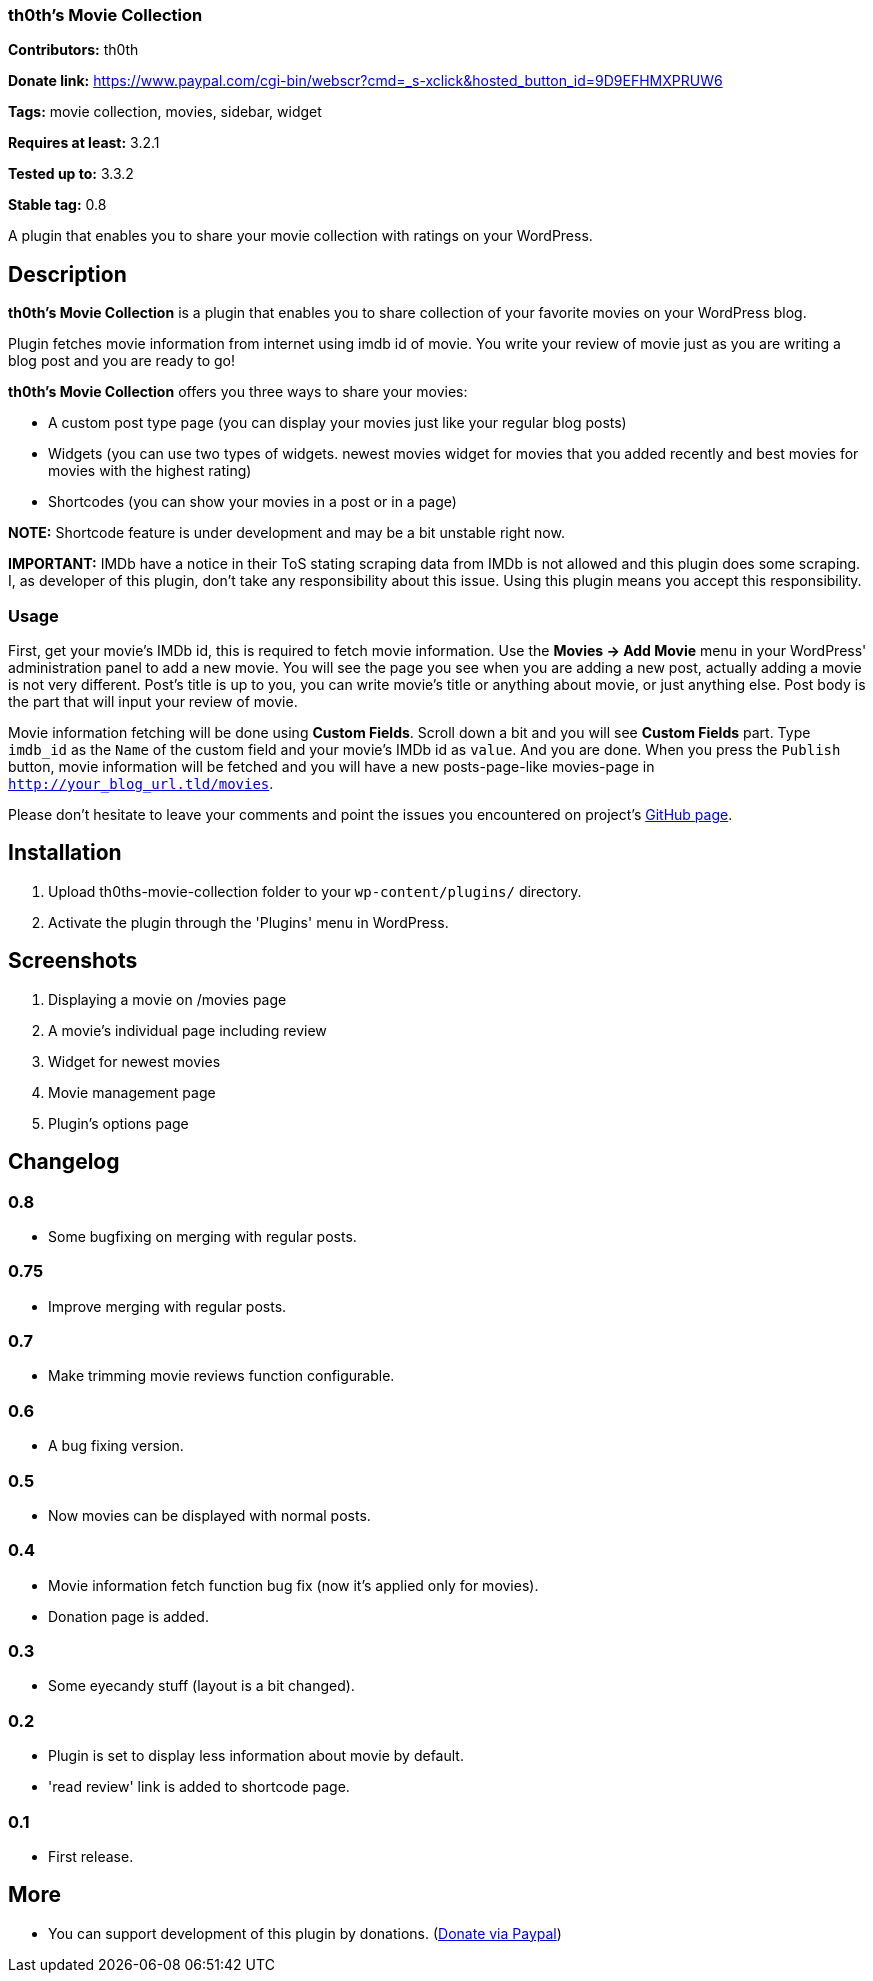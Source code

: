 === th0th's Movie Collection ===

**Contributors:** th0th

**Donate link:** https://www.paypal.com/cgi-bin/webscr?cmd=_s-xclick&hosted_button_id=9D9EFHMXPRUW6

**Tags:** movie collection, movies, sidebar, widget

**Requires at least:** 3.2.1

**Tested up to:** 3.3.2

**Stable tag:** 0.8

A plugin that enables you to share your movie collection with ratings on your WordPress.

== Description ==

**th0th's Movie Collection** is a plugin that enables you to share collection of your favorite movies on your WordPress blog.

Plugin fetches movie information from internet using imdb id of movie. You write your review of movie just as you are writing a blog post and you are ready to go!

**th0th's Movie Collection** offers you three ways to share your movies:

* A custom post type page (you can display your movies just like your regular blog posts)
* Widgets (you can use two types of widgets. newest movies widget for movies that you added recently and best movies for movies with the highest rating)
* Shortcodes (you can show your movies in a post or in a page)

**NOTE:** Shortcode feature is under development and may be a bit unstable right now.

**IMPORTANT:** IMDb have a notice in their ToS stating scraping data from IMDb is not allowed and this plugin does some scraping. I, as developer of this plugin, don't take any responsibility about this issue. Using this plugin means you accept this responsibility.

=== Usage ===

First, get your movie's IMDb id, this is required to fetch movie information. Use the *Movies -> Add Movie* menu in your WordPress' administration panel to add a new movie. You will see the page you see when you are adding a new post, actually adding a movie is not very different. Post's title is up to you, you can write movie's title or anything about movie, or just anything else. Post body is the part that will input your review of movie.

Movie information fetching will be done using *Custom Fields*. Scroll down a bit and you will see *Custom Fields* part. Type `imdb_id` as the `Name` of the custom field and your movie's IMDb id as `value`. And you are done. When you press the `Publish` button, movie information will be fetched and you will have a new posts-page-like movies-page in `http://your_blog_url.tld/movies`.

Please don't hesitate to leave your comments and point the issues you encountered on project's https://github.com/th0th/th0ths-movie-collection[GitHub page].

== Installation ==

1. Upload th0ths-movie-collection folder to your `wp-content/plugins/` directory.
2. Activate the plugin through the 'Plugins' menu in WordPress.

== Screenshots ==

1. Displaying a movie on /movies page
2. A movie's individual page including review
3. Widget for newest movies
4. Movie management page
5. Plugin's options page

== Changelog ==

=== 0.8 ===
* Some bugfixing on merging with regular posts.

=== 0.75 ===
* Improve merging with regular posts.

=== 0.7 ===
* Make trimming movie reviews function configurable.

=== 0.6 ===
* A bug fixing version.

=== 0.5 ===
* Now movies can be displayed with normal posts.

=== 0.4 ===
* Movie information fetch function bug fix (now it's applied only for movies).
* Donation page is added.

=== 0.3 ===
* Some eyecandy stuff (layout is a bit changed).

=== 0.2 ===
* Plugin is set to display less information about movie by default.
* 'read review' link is added to shortcode page.

=== 0.1 ===
* First release.

== More ==
* You can support development of this plugin by donations. (https://www.paypal.com/cgi-bin/webscr?cmd=_s-xclick&hosted_button_id=9D9EFHMXPRUW6[Donate via Paypal])
